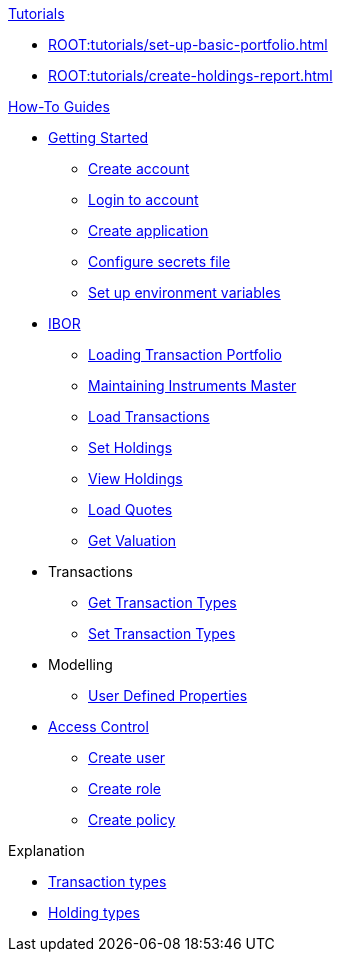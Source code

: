 // * xref:ROOT:languages/index.adoc[Language SDKs]
//     ** xref:ROOT:languages/python.adoc[Python]
//     ** xref:ROOT:languages/csharp.adoc[C#]
//     ** xref:ROOT:languages/java.adoc[Java]
//     ** xref:ROOT:languages/javascript.adoc[JavaScript]

.xref:ROOT:tutorials/index.adoc[Tutorials]
* xref:ROOT:tutorials/set-up-basic-portfolio.adoc[]
* xref:ROOT:tutorials/create-holdings-report.adoc[]

.xref:ROOT:how-to/index.adoc[How-To Guides]
* xref:ROOT:how-to/get-started/index.adoc[Getting Started]
** xref:ROOT:how-to/get-started/create-account.adoc[Create account]
** xref:ROOT:how-to/get-started/login-account.adoc[Login to account]
** xref:ROOT:how-to/get-started/create-application.adoc[Create application]
** xref:ROOT:how-to/get-started/configure-secrets-file.adoc[Configure secrets file]
** xref:ROOT:how-to/get-started/setup-environment-variables.adoc[Set up environment variables]


* xref:ROOT:how-to/ibor/index.adoc[IBOR]
** xref:ROOT:how-to/load-transaction-portfolio.adoc[Loading Transaction Portfolio]
** xref:ROOT:how-to/maintain-instruments-master.adoc[Maintaining Instruments Master]
** xref:ROOT:how-to/load-transactions.adoc[Load Transactions]
** xref:ROOT:how-to/set-holdings.adoc[Set Holdings]
** xref:ROOT:how-to/view-holdings.adoc[View Holdings]
** xref:ROOT:how-to/load-quotes.adoc[Load Quotes]
** xref:ROOT:how-to/get-valuation-default-recipe.adoc[Get Valuation]

* Transactions
** xref:ROOT:how-to/get-default-transaction-types.adoc[Get Transaction Types]
** xref:ROOT:how-to/configure-transaction-types.adoc[Set Transaction Types]

* Modelling
** xref:ROOT:how-to/user-defined-properties.adoc[User Defined Properties]


* xref:ROOT:how-to/access-control/index.adoc[Access Control]
** xref:ROOT:how-to/access-control/create-user.adoc[Create user]
** xref:ROOT:how-to/access-control/create-role.adoc[Create role]
** xref:ROOT:how-to/access-control/create-policy.adoc[Create policy]


.Explanation
* xref:ROOT:explanation/transaction-types.adoc[Transaction types]
* xref:ROOT:explanation/holding-types.adoc[Holding types]
